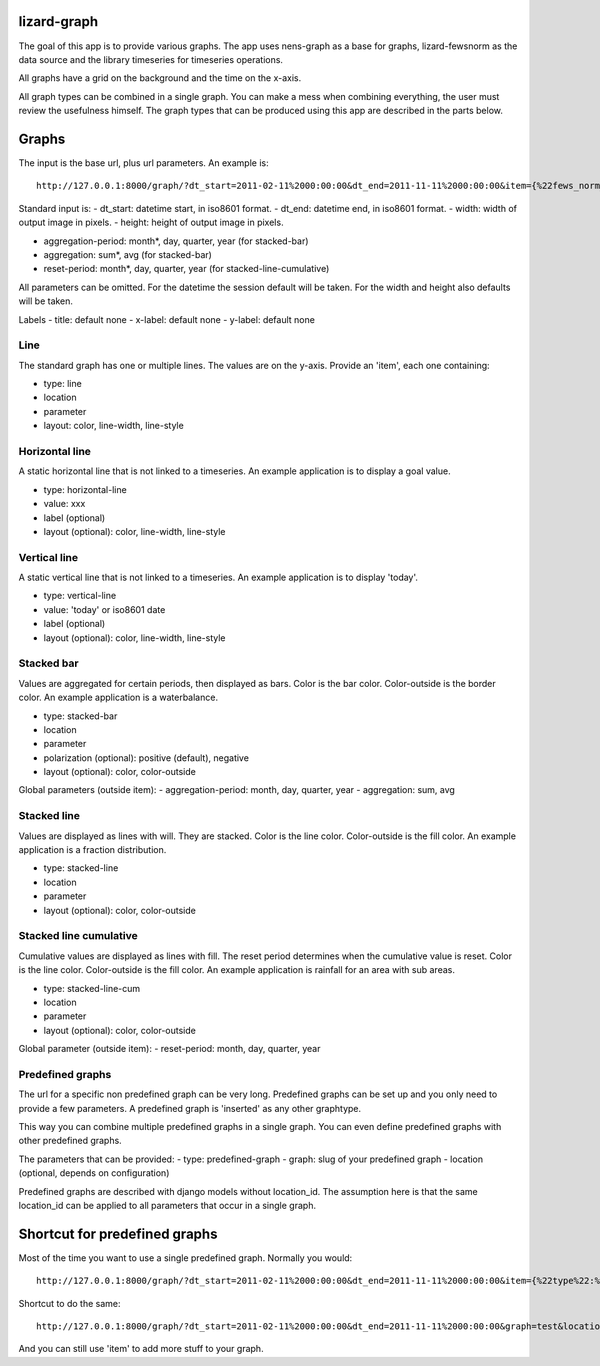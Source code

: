 lizard-graph
==========================================

The goal of this app is to provide various graphs. The app uses
nens-graph as a base for graphs, lizard-fewsnorm as the data source
and the library timeseries for timeseries operations.

All graphs have a grid on the background and the time on the x-axis.

All graph types can be combined in a single graph. You can make a mess
when combining everything, the user must review the usefulness
himself. The graph types that can be produced using this app are
described in the parts below.


Graphs
======

The input is the base url, plus url parameters. An example is::

    http://127.0.0.1:8000/graph/?dt_start=2011-02-11%2000:00:00&dt_end=2011-11-11%2000:00:00&item={%22fews_norm_source_slug%22:%22test%22,%22location%22:%22111.1%22,%22parameter%22:%22ALMR110%22,%22type%22:%22line%22}

Standard input is:
- dt_start: datetime start, in iso8601 format.
- dt_end: datetime end, in iso8601 format.
- width: width of output image in pixels.
- height: height of output image in pixels.

- aggregation-period: month*, day, quarter, year (for stacked-bar)
- aggregation: sum*, avg (for stacked-bar)
- reset-period: month*, day, quarter, year (for stacked-line-cumulative)

All parameters can be omitted. For the datetime the session default
will be taken. For the width and height also defaults will be taken.

Labels
- title: default none
- x-label: default none
- y-label: default none


Line
----

The standard graph has one or multiple lines. The values are on the
y-axis. Provide an 'item', each one containing:

- type: line
- location
- parameter
- layout: color, line-width, line-style

Horizontal line
---------------

A static horizontal line that is not linked to a timeseries. An
example application is to display a goal value.

- type: horizontal-line
- value: xxx
- label (optional)
- layout (optional): color, line-width, line-style


Vertical line
---------------

A static vertical line that is not linked to a
timeseries. An example application is to display 'today'.

- type: vertical-line
- value: 'today' or iso8601 date
- label (optional)
- layout (optional): color, line-width, line-style


Stacked bar
-----------

Values are aggregated for certain periods, then displayed as
bars. Color is the bar color. Color-outside is the border color. An
example application is a waterbalance.

- type: stacked-bar
- location
- parameter
- polarization (optional): positive (default), negative
- layout (optional): color, color-outside

Global parameters (outside item):
- aggregation-period: month, day, quarter, year
- aggregation: sum, avg


Stacked line
------------

Values are displayed as lines with will. They are stacked. Color is
the line color. Color-outside is the fill color. An example
application is a fraction distribution.

- type: stacked-line
- location
- parameter
- layout (optional): color, color-outside


Stacked line cumulative
-----------------------

Cumulative values are displayed as lines with fill. The reset period
determines when the cumulative value is reset. Color is
the line color. Color-outside is the fill color. An example application
is rainfall for an area with sub areas.

- type: stacked-line-cum
- location
- parameter
- layout (optional): color, color-outside

Global parameter (outside item):
- reset-period: month, day, quarter, year


Predefined graphs
-----------------

The url for a specific non predefined graph can be very
long. Predefined graphs can be set up and you only need to provide a
few parameters. A predefined graph is 'inserted' as any other graphtype.

This way you can combine multiple predefined graphs in a single
graph. You can even define predefined graphs with other predefined graphs.

The parameters that can be provided:
- type: predefined-graph
- graph: slug of your predefined graph
- location (optional, depends on configuration)

Predefined graphs are described with django models without
location_id. The assumption here is that the same location_id can be
applied to all parameters that occur in a single graph.


Shortcut for predefined graphs
==============================

Most of the time you want to use a single predefined graph. Normally
you would::

    http://127.0.0.1:8000/graph/?dt_start=2011-02-11%2000:00:00&dt_end=2011-11-11%2000:00:00&item={%22type%22:%22predefined-graph%22,%22graph%22:%22test%22,%22location%22:%22111.1%22}&width=500&height=300

Shortcut to do the same::

    http://127.0.0.1:8000/graph/?dt_start=2011-02-11%2000:00:00&dt_end=2011-11-11%2000:00:00&graph=test&location=111.1&width=500&height=300

And you can still use 'item' to add more stuff to your graph.
